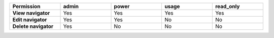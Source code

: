 .. list-table::
  :header-rows: 1
  :width: 100%
  :widths: 20,20,20,20,20

  * - :strong:`Permission`
    - :strong:`admin`
    - :strong:`power`
    - :strong:`usage`
    - :strong:`read_only`

  * - :strong:`View navigator`
    - Yes
    - Yes
    - Yes
    - Yes

  * - :strong:`Edit navigator`
    - Yes
    - Yes
    - No
    - No

  * - :strong:`Delete navigator`
    - Yes
    - No
    - No
    - No



